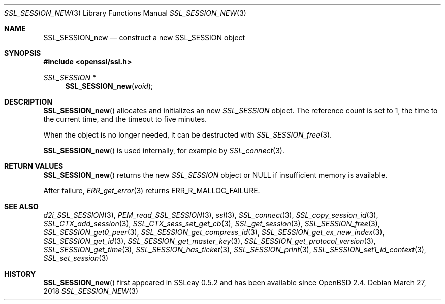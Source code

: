 .\" $OpenBSD: SSL_SESSION_new.3,v 1.6 2018/03/27 17:35:50 schwarze Exp $
.\"
.\" Copyright (c) 2016 Ingo Schwarze <schwarze@openbsd.org>
.\"
.\" Permission to use, copy, modify, and distribute this software for any
.\" purpose with or without fee is hereby granted, provided that the above
.\" copyright notice and this permission notice appear in all copies.
.\"
.\" THE SOFTWARE IS PROVIDED "AS IS" AND THE AUTHOR DISCLAIMS ALL WARRANTIES
.\" WITH REGARD TO THIS SOFTWARE INCLUDING ALL IMPLIED WARRANTIES OF
.\" MERCHANTABILITY AND FITNESS. IN NO EVENT SHALL THE AUTHOR BE LIABLE FOR
.\" ANY SPECIAL, DIRECT, INDIRECT, OR CONSEQUENTIAL DAMAGES OR ANY DAMAGES
.\" WHATSOEVER RESULTING FROM LOSS OF USE, DATA OR PROFITS, WHETHER IN AN
.\" ACTION OF CONTRACT, NEGLIGENCE OR OTHER TORTIOUS ACTION, ARISING OUT OF
.\" OR IN CONNECTION WITH THE USE OR PERFORMANCE OF THIS SOFTWARE.
.\"
.Dd $Mdocdate: March 27 2018 $
.Dt SSL_SESSION_NEW 3
.Os
.Sh NAME
.Nm SSL_SESSION_new
.Nd construct a new SSL_SESSION object
.Sh SYNOPSIS
.In openssl/ssl.h
.Ft SSL_SESSION *
.Fn SSL_SESSION_new void
.Sh DESCRIPTION
.Fn SSL_SESSION_new
allocates and initializes an new
.Vt SSL_SESSION
object.
The reference count is set to 1, the time to the current time, and
the timeout to five minutes.
.Pp
When the object is no longer needed, it can be destructed with
.Xr SSL_SESSION_free 3 .
.Pp
.Fn SSL_SESSION_new
is used internally, for example by
.Xr SSL_connect 3 .
.Sh RETURN VALUES
.Fn SSL_SESSION_new
returns the new
.Vt SSL_SESSION
object or
.Dv NULL
if insufficient memory is available.
.Pp
After failure,
.Xr ERR_get_error 3
returns
.Dv ERR_R_MALLOC_FAILURE .
.Sh SEE ALSO
.Xr d2i_SSL_SESSION 3 ,
.Xr PEM_read_SSL_SESSION 3 ,
.Xr ssl 3 ,
.Xr SSL_connect 3 ,
.Xr SSL_copy_session_id 3 ,
.Xr SSL_CTX_add_session 3 ,
.Xr SSL_CTX_sess_set_get_cb 3 ,
.Xr SSL_get_session 3 ,
.Xr SSL_SESSION_free 3 ,
.Xr SSL_SESSION_get0_peer 3 ,
.Xr SSL_SESSION_get_compress_id 3 ,
.Xr SSL_SESSION_get_ex_new_index 3 ,
.Xr SSL_SESSION_get_id 3 ,
.Xr SSL_SESSION_get_master_key 3 ,
.Xr SSL_SESSION_get_protocol_version 3 ,
.Xr SSL_SESSION_get_time 3 ,
.Xr SSL_SESSION_has_ticket 3 ,
.Xr SSL_SESSION_print 3 ,
.Xr SSL_SESSION_set1_id_context 3 ,
.Xr SSL_set_session 3
.Sh HISTORY
.Fn SSL_SESSION_new
first appeared in SSLeay 0.5.2 and has been available since
.Ox 2.4 .
